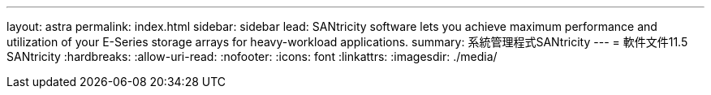 ---
layout: astra 
permalink: index.html 
sidebar: sidebar 
lead: SANtricity software lets you achieve maximum performance and utilization of your E-Series storage arrays for heavy-workload applications. 
summary: 系統管理程式SANtricity 
---
= 軟件文件11.5 SANtricity
:hardbreaks:
:allow-uri-read: 
:nofooter: 
:icons: font
:linkattrs: 
:imagesdir: ./media/


